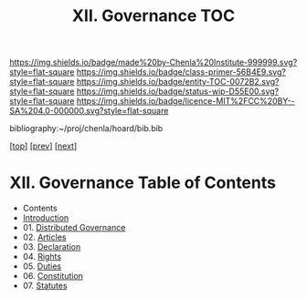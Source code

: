 #   -*- mode: org; fill-column: 60 -*-
#+STARTUP: showall
#+TITLE:   XII. Governance  TOC

[[https://img.shields.io/badge/made%20by-Chenla%20Institute-999999.svg?style=flat-square]] 
[[https://img.shields.io/badge/class-primer-56B4E9.svg?style=flat-square]]
[[https://img.shields.io/badge/entity-TOC-0072B2.svg?style=flat-square]]
[[https://img.shields.io/badge/status-wip-D55E00.svg?style=flat-square]]
[[https://img.shields.io/badge/licence-MIT%2FCC%20BY--SA%204.0-000000.svg?style=flat-square]]

bibliography:~/proj/chenla/hoard/bib.bib

[[[../index.org][top]]] [[[../09/index.org][prev]]] [[[../11/index.org][next]]]

* XII. Governance Table of Contents
:PROPERTIES:
:CUSTOM_ID:
:Name:     /home/deerpig/proj/chenla/warp/12/index.org
:Created:  2018-04-24T10:11@Prek Leap (11.642600N-104.919210W)
:ID:       8febaae7-fc6b-419c-ba8d-ad9c98560779
:VER:      577811533.208022407
:GEO:      48P-491193-1287029-15
:BXID:     proj:ANX3-6584
:Class:    primer
:Entity:   toc
:Status:   wip
:Licence:  MIT/CC BY-SA 4.0
:END:

  - Contents
  - [[./intro.org][Introduction]]
  - 01. [[./01/index.org][Distributed Governance]]
  - 02. [[./02/index.org][Articles]]
  - 03. [[./03/index.org][Declaration]]
  - 04. [[./04/index.org][Rights]]
  - 05. [[./05/index.org][Duties]]
  - 06. [[./06/index.org][Constitution]]
  - 07. [[./07/index.org][Statutes]]
